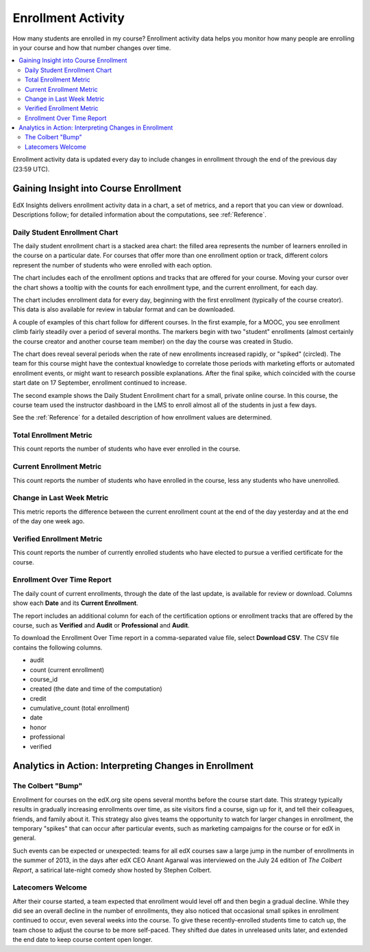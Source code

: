 .. _Enrollment_Activity:

#############################
Enrollment Activity
#############################

How many students are enrolled in my course? Enrollment activity data helps you
monitor how many people are enrolling in your course and how that number
changes over time.

.. contents::
   :local:
   :depth: 2

Enrollment activity data is updated every day to include changes in enrollment
through the end of the previous day (23:59 UTC).

********************************************
Gaining Insight into Course Enrollment
********************************************

EdX Insights delivers enrollment activity data in a chart, a set of metrics,
and a report that you can view or download. Descriptions follow; for detailed
information about the computations, see :ref:`Reference`.

======================================
Daily Student Enrollment Chart
======================================

The daily student enrollment chart is a stacked area chart: the filled area
represents the number of learners enrolled in the course on a particular date.
For courses that offer more than one enrollment option or track, different
colors represent the number of students who were enrolled with each option.

The chart includes each of the enrollment options and tracks that are offered
for your course. Moving your cursor over the chart shows a tooltip with the
counts for each enrollment type, and the current enrollment, for each day.

The chart includes enrollment data for every day, beginning with the first
enrollment (typically of the course creator). This data is also available for
review in tabular format and can be downloaded.

A couple of examples of this chart follow for different courses. In the first
example, for a MOOC, you see enrollment climb fairly steadily over a period of
several months. The markers begin with two "student" enrollments (almost
certainly the course creator and another course team member) on the day the
course was created in Studio.

.. image:: ../images/enrollment_chart.png
 :alt: A chart with the periods when the rate of enrollment increased
       circled.

The chart does reveal several periods when the rate of new enrollments
increased rapidly, or "spiked" (circled). The team for this course might have
the contextual knowledge to correlate those periods with marketing efforts or
automated enrollment events, or might want to research possible explanations.
After the final spike, which coincided with the course start date on 17
September, enrollment continued to increase.

The second example shows the Daily Student Enrollment chart for a small,
private online course. In this course, the course team used the instructor
dashboard in the LMS to enroll almost all of the students in just a few
days.

.. image:: ../images/enrollment_chart_SPOC.png
 :alt: A chart with a nearly vertical line for a fast increase in enrollment.

See the :ref:`Reference` for a detailed description of how enrollment values
are determined.

======================================
Total Enrollment Metric
======================================

This count reports the number of students who have ever enrolled in the
course.

======================================
Current Enrollment Metric
======================================

This count reports the number of students who have enrolled in the course, less
any students who have unenrolled.

======================================
Change in Last Week Metric
======================================

This metric reports the difference between the current enrollment count at the
end of the day yesterday and at the end of the day one week ago.

======================================
Verified Enrollment Metric
======================================

This count reports the number of currently enrolled students who have elected
to pursue a verified certificate for the course.

======================================
Enrollment Over Time Report
======================================

The daily count of current enrollments, through the date of the last update, is
available for review or download. Columns show each **Date** and its **Current
Enrollment**.

The report includes an additional column for each of the certification options
or enrollment tracks that are offered by the course, such as **Verified** and
**Audit** or **Professional** and **Audit**.

To download the Enrollment Over Time report in a comma-separated value file,
select **Download CSV**. The CSV file contains the following columns.

* audit
* count (current enrollment)
* course_id
* created (the date and time of the computation)
* credit
* cumulative_count (total enrollment)
* date
* honor
* professional
* verified

.. info on why you might want to download, what to do with csv after

*******************************************************
Analytics in Action: Interpreting Changes in Enrollment
*******************************************************

===========================
The Colbert "Bump"
===========================

Enrollment for courses on the edX.org site opens several months before the
course start date. This strategy typically results in gradually increasing
enrollments over time, as site visitors find a course, sign up for it, and tell
their colleagues, friends, and family about it. This strategy also gives teams
the opportunity to watch for larger changes in enrollment, the temporary
"spikes" that can occur after particular events, such as marketing campaigns
for the course or for edX in general.

Such events can be expected or unexpected: teams for all edX courses saw a
large jump in the number of enrollments in the summer of 2013, in the days
after edX CEO Anant Agarwal was interviewed on the July 24 edition of *The
Colbert Report*, a satirical late-night comedy show hosted by Stephen Colbert.

.. boy would I love to include a chart of this! what is the actionable insight for this story? It's so great, I'd like to use it, but is there a way to make it showcase a decision or change? Maybe use it to lead in to "the students you have aren't necessarily reflective of the students you *could* have"? (courtesy of John Hess)

===========================
Latecomers Welcome
===========================

After their course started, a team expected that enrollment would level off and
then begin a gradual decline. While they did see an overall decline in the
number of enrollments, they also noticed that occasional small spikes in
enrollment continued to occur, even several weeks into the course. To give
these recently-enrolled students time to catch up, the team chose to adjust the
course to be more self-paced. They shifted due dates in unreleased units later,
and extended the end date to keep course content open longer.
